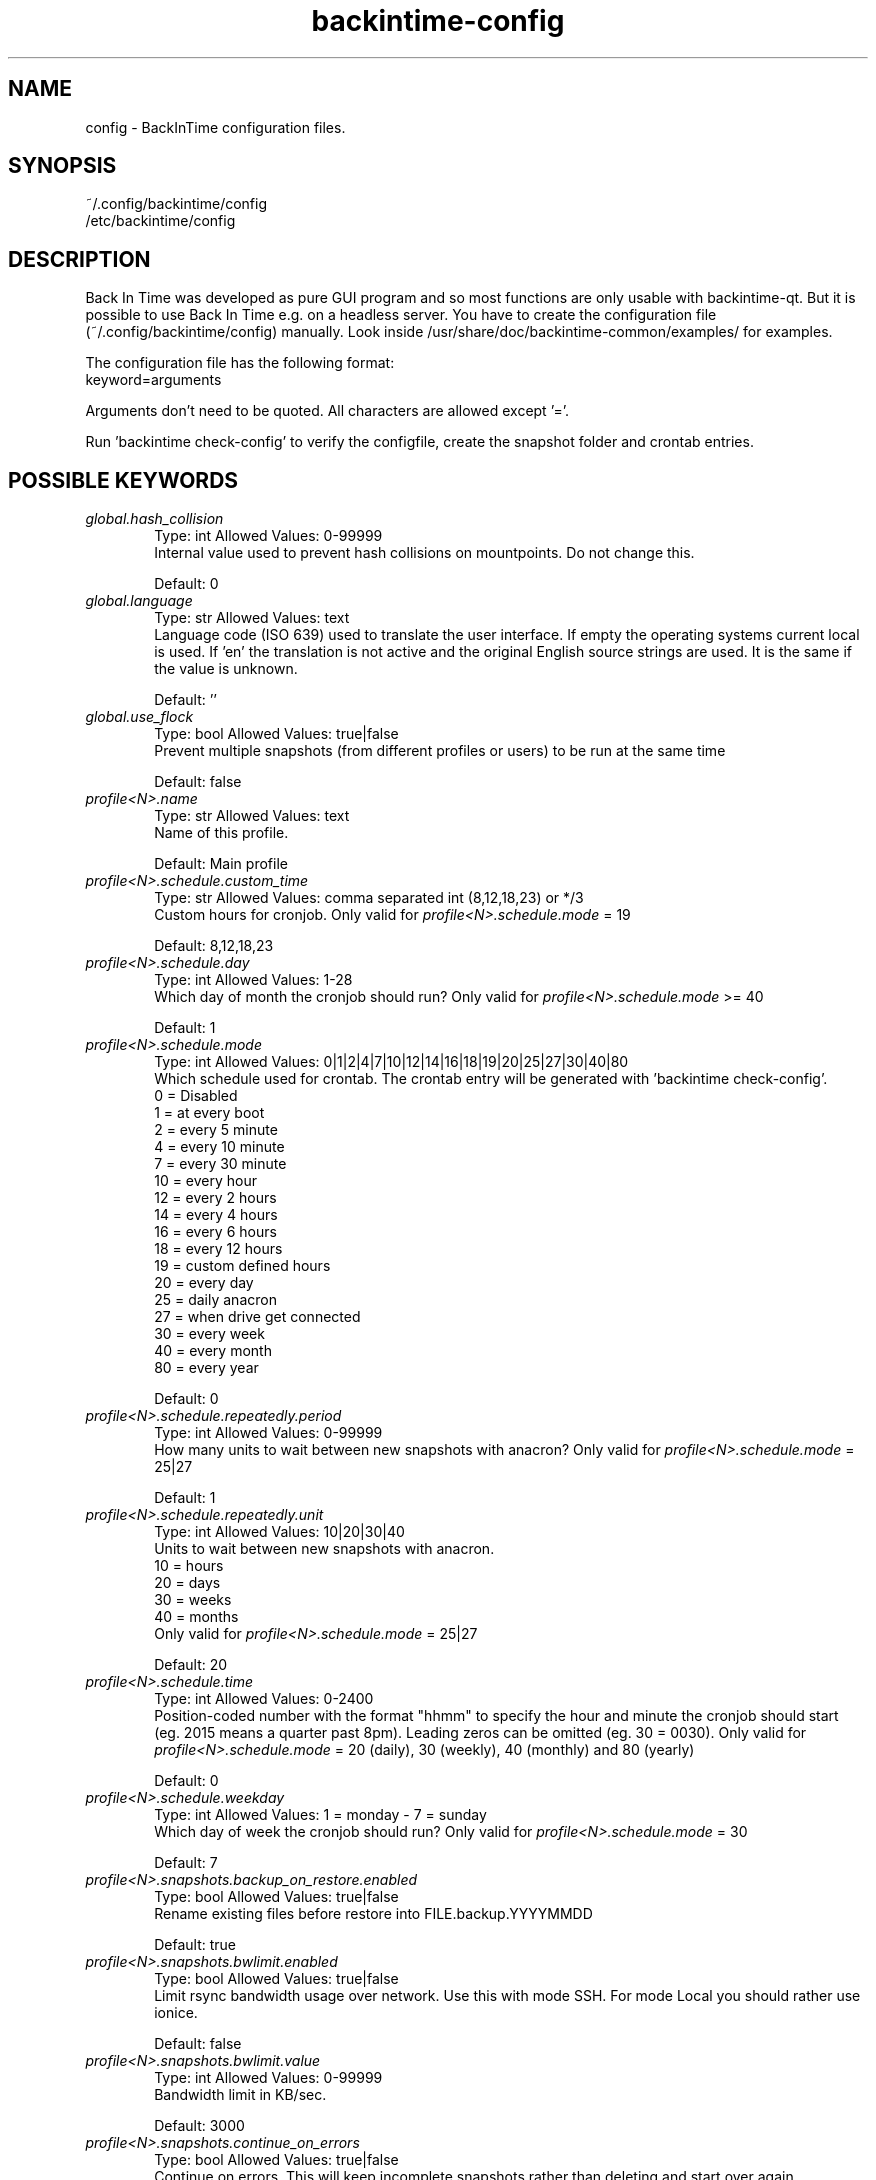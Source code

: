 .TH backintime-config 1 "August 2024" "version 1.5.2" "USER COMMANDS"
.SH NAME
config \- BackInTime configuration files.
.SH SYNOPSIS
~/.config/backintime/config
.br
/etc/backintime/config
.SH DESCRIPTION
Back In Time was developed as pure GUI program and so most functions are only
usable with backintime-qt. But it is possible to use
Back In Time e.g. on a headless server. You have to create the configuration file
(~/.config/backintime/config) manually. Look inside /usr/share/doc/backintime\-common/examples/ for examples.
.PP
The configuration file has the following format:
.br
keyword=arguments
.PP
Arguments don't need to be quoted. All characters are allowed except '='.
.PP
Run 'backintime check-config' to verify the configfile, create the snapshot folder and crontab entries.
.SH POSSIBLE KEYWORDS
.IP "\fIglobal.hash_collision\fR" 6
.RS
Type: int       Allowed Values: 0-99999
.br
Internal value used to prevent hash collisions on mountpoints. Do not change this.
.PP
Default: 0
.RE

.IP "\fIglobal.language\fR" 6
.RS
Type: str       Allowed Values: text
.br
Language code (ISO 639) used to translate the user interface. If empty the operating systems current local is used. If 'en' the translation is not active and the original English source strings are used. It is the same if the value is unknown.
.PP
Default: ''
.RE

.IP "\fIglobal.use_flock\fR" 6
.RS
Type: bool      Allowed Values: true|false
.br
Prevent multiple snapshots (from different profiles or users) to be run at the same time
.PP
Default: false
.RE

.IP "\fIprofile<N>.name\fR" 6
.RS
Type: str       Allowed Values: text
.br
Name of this profile.
.PP
Default: Main profile
.RE

.IP "\fIprofile<N>.schedule.custom_time\fR" 6
.RS
Type: str       Allowed Values: comma separated int (8,12,18,23) or */3
.br
Custom hours for cronjob. Only valid for \fIprofile<N>.schedule.mode\fR = 19 
.PP
Default: 8,12,18,23
.RE

.IP "\fIprofile<N>.schedule.day\fR" 6
.RS
Type: int       Allowed Values: 1-28
.br
Which day of month the cronjob should run? Only valid for \fIprofile<N>.schedule.mode\fR >= 40
.PP
Default: 1
.RE

.IP "\fIprofile<N>.schedule.mode\fR" 6
.RS
Type: int       Allowed Values: 0|1|2|4|7|10|12|14|16|18|19|20|25|27|30|40|80
.br
Which schedule used for crontab. The crontab entry will be generated with 'backintime check-config'.
.br
 0 = Disabled
.br
 1 = at every boot
.br
 2 = every 5 minute
.br
 4 = every 10 minute
.br
 7 = every 30 minute
.br
10 = every hour
.br
12 = every 2 hours
.br
14 = every 4 hours
.br
16 = every 6 hours
.br
18 = every 12 hours
.br
19 = custom defined hours
.br
20 = every day
.br
25 = daily anacron
.br
27 = when drive get connected
.br
30 = every week
.br
40 = every month
.br
80 = every year 
.PP
Default: 0
.RE

.IP "\fIprofile<N>.schedule.repeatedly.period\fR" 6
.RS
Type: int       Allowed Values: 0-99999
.br
How many units to wait between new snapshots with anacron? Only valid for \fIprofile<N>.schedule.mode\fR = 25|27
.PP
Default: 1
.RE

.IP "\fIprofile<N>.schedule.repeatedly.unit\fR" 6
.RS
Type: int       Allowed Values: 10|20|30|40
.br
Units to wait between new snapshots with anacron.
.br
10 = hours
.br
20 = days
.br
30 = weeks
.br
40 = months
.br
Only valid for \fIprofile<N>.schedule.mode\fR = 25|27
.PP
Default: 20
.RE

.IP "\fIprofile<N>.schedule.time\fR" 6
.RS
Type: int       Allowed Values: 0-2400
.br
Position-coded number with the format "hhmm" to specify the hour and minute the cronjob should start (eg. 2015 means a quarter past 8pm). Leading zeros can be omitted (eg. 30 = 0030). Only valid for \fIprofile<N>.schedule.mode\fR = 20 (daily), 30 (weekly), 40 (monthly) and 80 (yearly)
.PP
Default: 0
.RE

.IP "\fIprofile<N>.schedule.weekday\fR" 6
.RS
Type: int       Allowed Values: 1 = monday \- 7 = sunday
.br
Which day of week the cronjob should run? Only valid for \fIprofile<N>.schedule.mode\fR = 30
.PP
Default: 7
.RE

.IP "\fIprofile<N>.snapshots.backup_on_restore.enabled\fR" 6
.RS
Type: bool      Allowed Values: true|false
.br
Rename existing files before restore into FILE.backup.YYYYMMDD
.PP
Default: true
.RE

.IP "\fIprofile<N>.snapshots.bwlimit.enabled\fR" 6
.RS
Type: bool      Allowed Values: true|false
.br
Limit rsync bandwidth usage over network. Use this with mode SSH. For mode Local you should rather use ionice.
.PP
Default: false
.RE

.IP "\fIprofile<N>.snapshots.bwlimit.value\fR" 6
.RS
Type: int       Allowed Values: 0-99999
.br
Bandwidth limit in KB/sec.
.PP
Default: 3000
.RE

.IP "\fIprofile<N>.snapshots.continue_on_errors\fR" 6
.RS
Type: bool      Allowed Values: true|false
.br
Continue on errors. This will keep incomplete snapshots rather than deleting and start over again.
.PP
Default: true
.RE

.IP "\fIprofile<N>.snapshots.copy_links\fR" 6
.RS
Type: bool      Allowed Values: true|false
.br
When symlinks are encountered, the item that they point to (the reference) is copied, rather than the symlink.
.PP
Default: false
.RE

.IP "\fIprofile<N>.snapshots.copy_unsafe_links\fR" 6
.RS
Type: bool      Allowed Values: true|false
.br
This tells rsync to copy the referent of symbolic links that point outside the copied tree.  Absolute symlinks are also treated like ordinary files.
.PP
Default: false
.RE

.IP "\fIprofile<N>.snapshots.cron.ionice\fR" 6
.RS
Type: bool      Allowed Values: true|false
.br
Run cronjobs with 'ionice \-c2 \-n7'. This will give BackInTime the lowest IO bandwidth priority to not interrupt any other working process.
.PP
Default: true
.RE

.IP "\fIprofile<N>.snapshots.cron.nice\fR" 6
.RS
Type: bool      Allowed Values: true|false
.br
Run cronjobs with 'nice \-n19'. This will give BackInTime the lowest CPU priority to not interrupt any other working process.
.PP
Default: true
.RE

.IP "\fIprofile<N>.snapshots.cron.redirect_stderr\fR" 6
.RS
Type: bool      Allowed Values: true|false
.br
redirect stderr to /dev/null in cronjobs
.PP
Default: False
.RE

.IP "\fIprofile<N>.snapshots.cron.redirect_stdout\fR" 6
.RS
Type: bool      Allowed Values: true|false
.br
redirect stdout to /dev/null in cronjobs
.PP
Default: true
.RE

.IP "\fIprofile<N>.snapshots.dont_remove_named_snapshots\fR" 6
.RS
Type: bool      Allowed Values: true|false
.br
Keep snapshots with names during smart_remove.
.PP
Default: true
.RE

.IP "\fIprofile<N>.snapshots.exclude.bysize.enabled\fR" 6
.RS
Type: bool      Allowed Values: true|false
.br
Enable exclude files by size.
.PP
Default: false
.RE

.IP "\fIprofile<N>.snapshots.exclude.bysize.value\fR" 6
.RS
Type: int       Allowed Values: 0-99999
.br
Exclude files bigger than value in MiB. With 'Full rsync mode' disabled this will only affect new files because for rsync this is a transfer option, not an exclude option. So big files that has been backed up before will remain in snapshots even if they had changed.
.PP
Default: 500
.RE

.IP "\fIprofile<N>.snapshots.exclude.<I>.value\fR" 6
.RS
Type: str       Allowed Values: file, folder or pattern (relative or absolute)
.br
Exclude this file or folder. <I> must be a counter starting with 1
.PP
Default: ''
.RE

.IP "\fIprofile<N>.snapshots.exclude.size\fR" 6
.RS
Type: int       Allowed Values: 0-99999
.br
Quantity of profile<N>.snapshots.exclude.<I> entries.
.PP
Default: \-1
.RE

.IP "\fIprofile<N>.snapshots.include.<I>.type\fR" 6
.RS
Type: int       Allowed Values: 0|1
.br
Specify if \fIprofile<N>.snapshots.include.<I>.value\fR is a folder (0) or a file (1).
.PP
Default: 0
.RE

.IP "\fIprofile<N>.snapshots.include.<I>.value\fR" 6
.RS
Type: str       Allowed Values: absolute path
.br
Include this file or folder. <I> must be a counter starting with 1
.PP
Default: ''
.RE

.IP "\fIprofile<N>.snapshots.include.size\fR" 6
.RS
Type: int       Allowed Values: 0-99999
.br
Quantity of profile<N>.snapshots.include.<I> entries.
.PP
Default: \-1
.RE

.IP "\fIprofile<N>.snapshots.keep_only_one_snapshot.enabled\fR" 6
.RS
Type: bool      Allowed Values: true|false
.br
NOT YET IMPLEMENTED. Remove all snapshots but one.
.PP
Default: false
.RE

.IP "\fIprofile<N>.snapshots.local.nocache\fR" 6
.RS
Type: bool      Allowed Values: true|false
.br
Run rsync on local machine with 'nocache'. This will prevent files from being cached in memory.
.PP
Default: false
.RE

.IP "\fIprofile<N>.snapshots.local_encfs.path\fR" 6
.RS
Type: str       Allowed Values: absolute path
.br
Where to save snapshots in mode 'local_encfs'.
.PP
Default: ''
.RE

.IP "\fIprofile<N>.snapshots.log_level\fR" 6
.RS
Type: int       Allowed Values: 1-3
.br
Log level used during takeSnapshot.
.br
1 = Error
.br
2 = Changes
.br
3 = Info
.PP
Default: 3
.RE

.IP "\fIprofile<N>.snapshots.min_free_inodes.enabled\fR" 6
.RS
Type: bool      Allowed Values: true|false
.br
Remove snapshots until \fIprofile<N>.snapshots.min_free_inodes.value\fR free inodes in % is reached.
.PP
Default: true
.RE

.IP "\fIprofile<N>.snapshots.min_free_inodes.value\fR" 6
.RS
Type: int       Allowed Values: 1-15
.br
Keep at least value % free inodes.
.PP
Default: 2
.RE

.IP "\fIprofile<N>.snapshots.min_free_space.enabled\fR" 6
.RS
Type: bool      Allowed Values: true|false
.br
Remove snapshots until \fIprofile<N>.snapshots.min_free_space.value\fR free space is reached.
.PP
Default: true
.RE

.IP "\fIprofile<N>.snapshots.min_free_space.unit\fR" 6
.RS
Type: int       Allowed Values: 10|20
.br
10 = MB
.br
20 = GB
.PP
Default: 20
.RE

.IP "\fIprofile<N>.snapshots.min_free_space.value\fR" 6
.RS
Type: int       Allowed Values: 1-99999
.br
Keep at least value + unit free space.
.PP
Default: 1
.RE

.IP "\fIprofile<N>.snapshots.mode\fR" 6
.RS
Type: str       Allowed Values: local|local_encfs|ssh|ssh_encfs
.br
 Use mode (or backend) for this snapshot. Look at 'man backintime'  section 'Modes'.
.PP
Default: local
.RE

.IP "\fIprofile<N>.snapshots.<MODE>.password.save\fR" 6
.RS
Type: bool      Allowed Values: true|false
.br
Save password to system keyring (gnome-keyring or kwallet). <MODE> must be the same as \fIprofile<N>.snapshots.mode\fR
.PP
Default: false
.RE

.IP "\fIprofile<N>.snapshots.<MODE>.password.use_cache\fR" 6
.RS
Type: bool      Allowed Values: true|false
.br
Cache password in RAM so it can be read by cronjobs. Security issue: root might be able to read that password, too. <MODE> must be the same as \fIprofile<N>.snapshots.mode\fR
.PP
Default: true if home is not encrypted
.RE

.IP "\fIprofile<N>.snapshots.no_on_battery\fR" 6
.RS
Type: bool      Allowed Values: true|false
.br
Don't take snapshots if the Computer runs on battery.
.PP
Default: false
.RE

.IP "\fIprofile<N>.snapshots.notify.enabled\fR" 6
.RS
Type: bool      Allowed Values: true|false
.br
Display notifications (errors, warnings) through libnotify.
.PP
Default: true
.RE

.IP "\fIprofile<N>.snapshots.one_file_system\fR" 6
.RS
Type: bool      Allowed Values: true|false
.br
Use rsync's "--one-file-system" to avoid crossing filesystem boundaries when recursing.
.PP
Default: false
.RE

.IP "\fIprofile<N>.snapshots.path\fR" 6
.RS
Type: str       Allowed Values: absolute path
.br
Where to save snapshots in mode 'local'. This path must contain a folderstructure like 'backintime/<HOST>/<USER>/<PROFILE_ID>'
.PP
Default: ''
.RE

.IP "\fIprofile<N>.snapshots.path.host\fR" 6
.RS
Type: str       Allowed Values: text
.br
Set Host for snapshot path
.PP
Default: local hostname
.RE

.IP "\fIprofile<N>.snapshots.path.profile\fR" 6
.RS
Type: str       Allowed Values: 1-99999
.br
Set Profile-ID for snapshot path
.PP
Default: current Profile-ID
.RE

.IP "\fIprofile<N>.snapshots.path.user\fR" 6
.RS
Type: str       Allowed Values: text
.br
Set User for snapshot path
.PP
Default: local username
.RE

.IP "\fIprofile<N>.snapshots.path.uuid\fR" 6
.RS
Type: str       Allowed Values: text
.br
Devices uuid used to automatically set up udev rule if the drive is not connected.
.PP
Default: ''
.RE

.IP "\fIprofile<N>.snapshots.preserve_acl\fR" 6
.RS
Type: bool      Allowed Values: true|false
.br
Preserve ACL. The  source  and  destination  systems must have compatible ACL entries for this option to work properly.
.PP
Default: false
.RE

.IP "\fIprofile<N>.snapshots.preserve_xattr\fR" 6
.RS
Type: bool      Allowed Values: true|false
.br
Preserve extended attributes (xattr).
.PP
Default: false
.RE

.IP "\fIprofile<N>.snapshots.remove_old_snapshots.enabled\fR" 6
.RS
Type: bool      Allowed Values: true|false
.br
Remove all snapshots older than value + unit
.PP
Default: true
.RE

.IP "\fIprofile<N>.snapshots.remove_old_snapshots.unit\fR" 6
.RS
Type: int       Allowed Values: 20|30|80
.br
20 = days
.br
30 = weeks
.br
80 = years
.PP
Default: 80
.RE

.IP "\fIprofile<N>.snapshots.remove_old_snapshots.value\fR" 6
.RS
Type: int       Allowed Values: 0-99999
.br
Snapshots older than this times units will be removed
.PP
Default: 10
.RE

.IP "\fIprofile<N>.snapshots.rsync_options.enabled\fR" 6
.RS
Type: bool      Allowed Values: true|false
.br
Past additional options to rsync
.PP
Default: false
.RE

.IP "\fIprofile<N>.snapshots.rsync_options.value\fR" 6
.RS
Type: str       Allowed Values: text
.br
rsync options. Options must be quoted e.g. \-\-exclude-from="/path/to/my exclude file"
.PP
Default: ''
.RE

.IP "\fIprofile<N>.snapshots.smart_remove\fR" 6
.RS
Type: bool      Allowed Values: true|false
.br
Run smart_remove to clean up old snapshots after a new snapshot was created.
.PP
Default: false
.RE

.IP "\fIprofile<N>.snapshots.smart_remove.keep_all\fR" 6
.RS
Type: int       Allowed Values: 0-99999
.br
Keep all snapshots for X days.
.PP
Default: 2
.RE

.IP "\fIprofile<N>.snapshots.smart_remove.keep_one_per_day\fR" 6
.RS
Type: int       Allowed Values: 0-99999
.br
Keep one snapshot per day for X days.
.PP
Default: 7
.RE

.IP "\fIprofile<N>.snapshots.smart_remove.keep_one_per_month\fR" 6
.RS
Type: int       Allowed Values: 0-99999
.br
Keep one snapshot per month for X month.
.PP
Default: 24
.RE

.IP "\fIprofile<N>.snapshots.smart_remove.keep_one_per_week\fR" 6
.RS
Type: int       Allowed Values: 0-99999
.br
Keep one snapshot per week for X weeks.
.PP
Default: 4
.RE

.IP "\fIprofile<N>.snapshots.smart_remove.run_remote_in_background\fR" 6
.RS
Type: bool      Allowed Values: true|false
.br
If using mode SSH or SSH-encrypted, run smart_remove in background on remote machine
.PP
Default: false
.RE

.IP "\fIprofile<N>.snapshots.ssh.check_commands\fR" 6
.RS
Type: bool      Allowed Values: true|false
.br
Check if all commands (used during takeSnapshot) work like expected on the remote host.
.PP
Default: true
.RE

.IP "\fIprofile<N>.snapshots.ssh.check_ping\fR" 6
.RS
Type: bool      Allowed Values: true|false
.br
Check if the remote host is available before trying to mount.
.PP
Default: true
.RE

.IP "\fIprofile<N>.snapshots.ssh.cipher\fR" 6
.RS
Type: str       Allowed Values: default | aes192-cbc | aes256-cbc | aes128-ctr | aes192-ctr | aes256-ctr | arcfour | arcfour256 | arcfour128 | aes128-cbc | 3des-cbc | blowfish-cbc | cast128-cbc
.br
Cipher that is used for encrypting the SSH tunnel. Depending on the environment (network bandwidth, cpu and hdd performance) a different cipher might be faster.
.PP
Default: default
.RE

.IP "\fIprofile<N>.snapshots.ssh.host\fR" 6
.RS
Type: str       Allowed Values: IP or domain address
.br
Remote host used for mode 'ssh' and 'ssh_encfs'.
.PP
Default: ''
.RE

.IP "\fIprofile<N>.snapshots.ssh.ionice\fR" 6
.RS
Type: bool      Allowed Values: true|false
.br
Run rsync and other commands on remote host with 'ionice \-c2 \-n7'
.PP
Default: false
.RE

.IP "\fIprofile<N>.snapshots.ssh.max_arg_length\fR" 6
.RS
Type: int       Allowed Values: 0, >700
.br
Maximum command length of commands run on remote host. This can be tested for all ssh profiles in the configuration with 'python3 /usr/share/backintime/common/sshMaxArg.py [initial_ssh_cmd_length]'.
.br
0 = unlimited
.PP
Default: 0
.RE

.IP "\fIprofile<N>.snapshots.ssh.nice\fR" 6
.RS
Type: bool      Allowed Values: true|false
.br
Run rsync and other commands on remote host with 'nice \-n19'
.PP
Default: false
.RE

.IP "\fIprofile<N>.snapshots.ssh.nocache\fR" 6
.RS
Type: bool      Allowed Values: true|false
.br
Run rsync on remote host with 'nocache'. This will prevent files from being cached in memory.
.PP
Default: false
.RE

.IP "\fIprofile<N>.snapshots.ssh.path\fR" 6
.RS
Type: str       Allowed Values: absolute or relative path
.br
Snapshot path on remote host. If the path is relative (no leading '/') it will start from remote Users homedir. An empty path will be replaced with './'.
.PP
Default: ''
.RE

.IP "\fIprofile<N>.snapshots.ssh.port\fR" 6
.RS
Type: int       Allowed Values: 0-65535
.br
SSH Port on remote host.
.PP
Default: 22
.RE

.IP "\fIprofile<N>.snapshots.ssh.prefix.enabled\fR" 6
.RS
Type: bool      Allowed Values: true|false
.br
Add prefix to every command which run through SSH on remote host.
.PP
Default: false
.RE

.IP "\fIprofile<N>.snapshots.ssh.prefix.value\fR" 6
.RS
Type: str       Allowed Values: text
.br
Prefix to run before every command on remote host. Variables need to be escaped with \\$FOO. This doesn't touch rsync. So to add a prefix for rsync use \fIprofile<N>.snapshots.rsync_options.value\fR with --rsync-path="FOO=bar:\\$FOO /usr/bin/rsync"
.PP
Default: 'PATH=/opt/bin:/opt/sbin:\\$PATH'
.RE

.IP "\fIprofile<N>.snapshots.ssh.private_key_file\fR" 6
.RS
Type: str       Allowed Values: absolute path to private key file
.br
Private key file used for password-less authentication on remote host. 
.PP
Default: ~/.ssh/id_dsa
.RE

.IP "\fIprofile<N>.snapshots.ssh.user\fR" 6
.RS
Type: str       Allowed Values: text
.br
Remote SSH user
.PP
Default: local users name
.RE

.IP "\fIprofile<N>.snapshots.take_snapshot_regardless_of_changes\fR" 6
.RS
Type: bool      Allowed Values: true|false
.br
Create a new snapshot regardless if there were changes or not.
.PP
Default: false
.RE

.IP "\fIprofile<N>.snapshots.use_checksum\fR" 6
.RS
Type: bool      Allowed Values: true|false
.br
Use checksum to detect changes rather than size + time.
.PP
Default: false
.RE

.IP "\fIprofile<N>.snapshots.user_backup.ionice\fR" 6
.RS
Type: bool      Allowed Values: true|false
.br
Run BackInTime with 'ionice \-c2 \-n7' when taking a manual snapshot. This will give BackInTime the lowest IO bandwidth priority to not interrupt any other working process.
.PP
Default: false
.RE

.IP "\fIprofile<N>.user_callback.no_logging\fR" 6
.RS
Type: bool      Allowed Values: true|false
.br
Do not catch std{out|err} from user-callback script. The script will only write to current TTY. Default is to catch std{out|err} and write it to syslog and TTY again.
.PP
Default: false
.RE

.IP "\fIprofiles\fR" 6
.RS
Type: str       Allowed Values: int separated by colon (e.g. 1:3:4)
.br
All active Profiles (<N> in profile<N>.snapshots...).
.PP
Default: 1
.RE

.IP "\fIprofiles.version\fR" 6
.RS
Type: int       Allowed Values: 1
.br
Internal version of profiles config.
.PP
Default: 1
.RE
.SH SEE ALSO
.BR backintime (1),
.BR backintime-qt (1),
.BR backintime-askpass (1)
.PP
\fBBack In Time\fP project website: https://github.com/bit-team/backintime
.PP
\fBBack In Time\fP mailing list: https://mail.python.org/mailman3/lists/bit-dev.python.org
.SH AUTHOR
\fBBack In Time\fP Team
